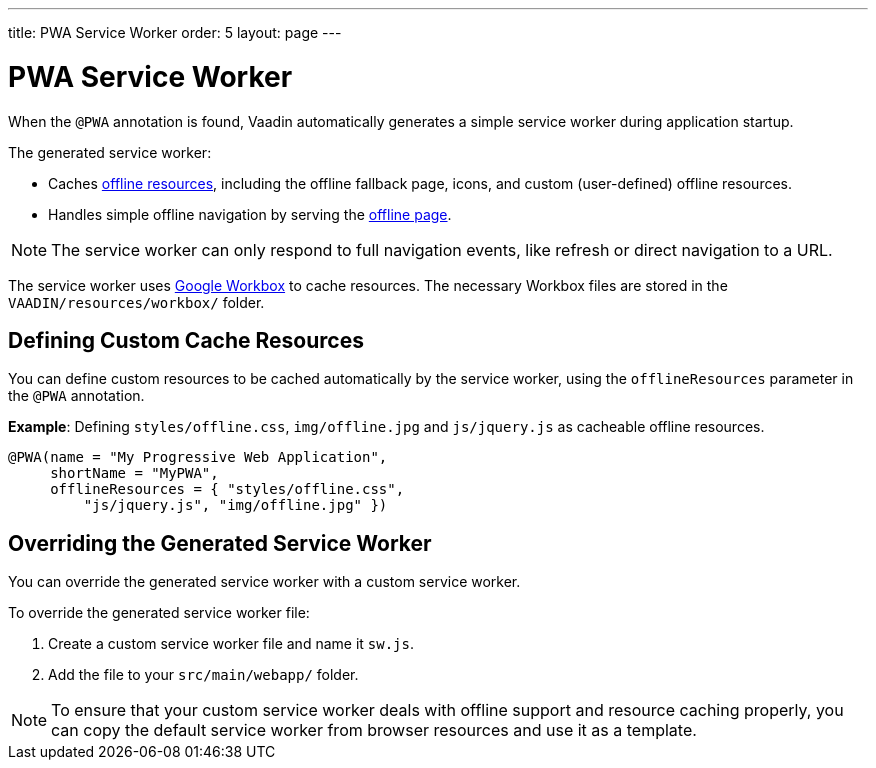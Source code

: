 ---
title: PWA Service Worker
order: 5
layout: page
---

= PWA Service Worker

When the `@PWA` annotation is found, Vaadin automatically generates a simple service worker during application startup. 

The generated service worker:

* Caches <<tutorial-pwa-offline#,offline resources>>, including the offline fallback page, icons, and custom (user-defined) offline resources.
* Handles simple offline navigation by serving the <<tutorial-pwa-offline#,offline page>>. 

[NOTE]

The service worker can only respond to full navigation events, like refresh or direct navigation to a URL.

The service worker uses https://developers.google.com/web/tools/workbox/[Google Workbox] to cache resources. The necessary Workbox files are stored in the `VAADIN/resources/workbox/` folder.

== Defining Custom Cache Resources

You can define custom resources to be cached automatically by the service worker, using the `offlineResources` parameter in the `@PWA` annotation.

*Example*: Defining `styles/offline.css`, `img/offline.jpg` and `js/jquery.js` as cacheable offline resources. 

[source,java]
----
@PWA(name = "My Progressive Web Application",
     shortName = "MyPWA",
     offlineResources = { "styles/offline.css",
         "js/jquery.js", "img/offline.jpg" })
----

== Overriding the Generated Service Worker

You can override the generated service worker with a custom service worker. 

To override the generated service worker file:

. Create a custom service worker file and name it `sw.js`.  

. Add the file to your `src/main/webapp/` folder. 


[NOTE]
To ensure that your custom service worker deals with offline support and resource caching properly, you can copy the default service worker from browser resources and use it as a template. 
